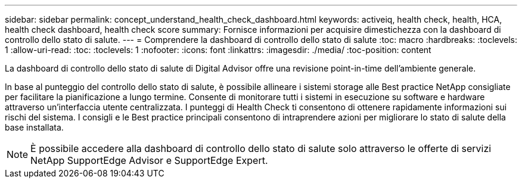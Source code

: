 ---
sidebar: sidebar 
permalink: concept_understand_health_check_dashboard.html 
keywords: activeiq, health check, health, HCA, health check dashboard, health check score 
summary: Fornisce informazioni per acquisire dimestichezza con la dashboard di controllo dello stato di salute. 
---
= Comprendere la dashboard di controllo dello stato di salute
:toc: macro
:hardbreaks:
:toclevels: 1
:allow-uri-read: 
:toc: 
:toclevels: 1
:nofooter: 
:icons: font
:linkattrs: 
:imagesdir: ./media/
:toc-position: content


[role="lead"]
La dashboard di controllo dello stato di salute di Digital Advisor offre una revisione point-in-time dell'ambiente generale.

In base al punteggio del controllo dello stato di salute, è possibile allineare i sistemi storage alle Best practice NetApp consigliate per facilitare la pianificazione a lungo termine. Consente di monitorare tutti i sistemi in esecuzione su software e hardware attraverso un'interfaccia utente centralizzata. I punteggi di Health Check ti consentono di ottenere rapidamente informazioni sui rischi del sistema. I consigli e le Best practice principali consentono di intraprendere azioni per migliorare lo stato di salute della base installata.


NOTE: È possibile accedere alla dashboard di controllo dello stato di salute solo attraverso le offerte di servizi NetApp SupportEdge Advisor e SupportEdge Expert.
